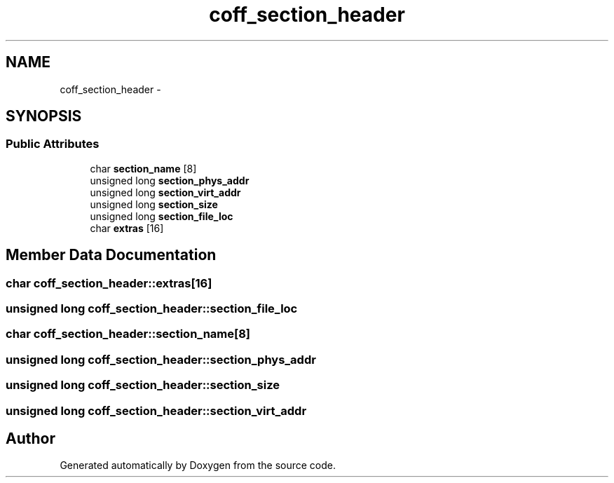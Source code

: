 .TH "coff_section_header" 3 "18 Dec 2013" "Doxygen" \" -*- nroff -*-
.ad l
.nh
.SH NAME
coff_section_header \- 
.SH SYNOPSIS
.br
.PP
.SS "Public Attributes"

.in +1c
.ti -1c
.RI "char \fBsection_name\fP [8]"
.br
.ti -1c
.RI "unsigned long \fBsection_phys_addr\fP"
.br
.ti -1c
.RI "unsigned long \fBsection_virt_addr\fP"
.br
.ti -1c
.RI "unsigned long \fBsection_size\fP"
.br
.ti -1c
.RI "unsigned long \fBsection_file_loc\fP"
.br
.ti -1c
.RI "char \fBextras\fP [16]"
.br
.in -1c
.SH "Member Data Documentation"
.PP 
.SS "char \fBcoff_section_header::extras\fP[16]"
.SS "unsigned long \fBcoff_section_header::section_file_loc\fP"
.SS "char \fBcoff_section_header::section_name\fP[8]"
.SS "unsigned long \fBcoff_section_header::section_phys_addr\fP"
.SS "unsigned long \fBcoff_section_header::section_size\fP"
.SS "unsigned long \fBcoff_section_header::section_virt_addr\fP"

.SH "Author"
.PP 
Generated automatically by Doxygen from the source code.
